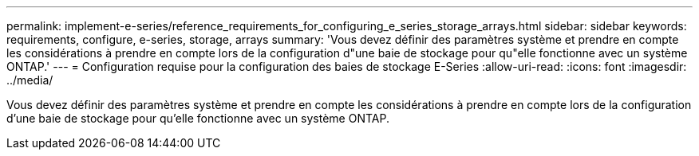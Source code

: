 ---
permalink: implement-e-series/reference_requirements_for_configuring_e_series_storage_arrays.html 
sidebar: sidebar 
keywords: requirements, configure, e-series, storage, arrays 
summary: 'Vous devez définir des paramètres système et prendre en compte les considérations à prendre en compte lors de la configuration d"une baie de stockage pour qu"elle fonctionne avec un système ONTAP.' 
---
= Configuration requise pour la configuration des baies de stockage E-Series
:allow-uri-read: 
:icons: font
:imagesdir: ../media/


[role="lead"]
Vous devez définir des paramètres système et prendre en compte les considérations à prendre en compte lors de la configuration d'une baie de stockage pour qu'elle fonctionne avec un système ONTAP.
